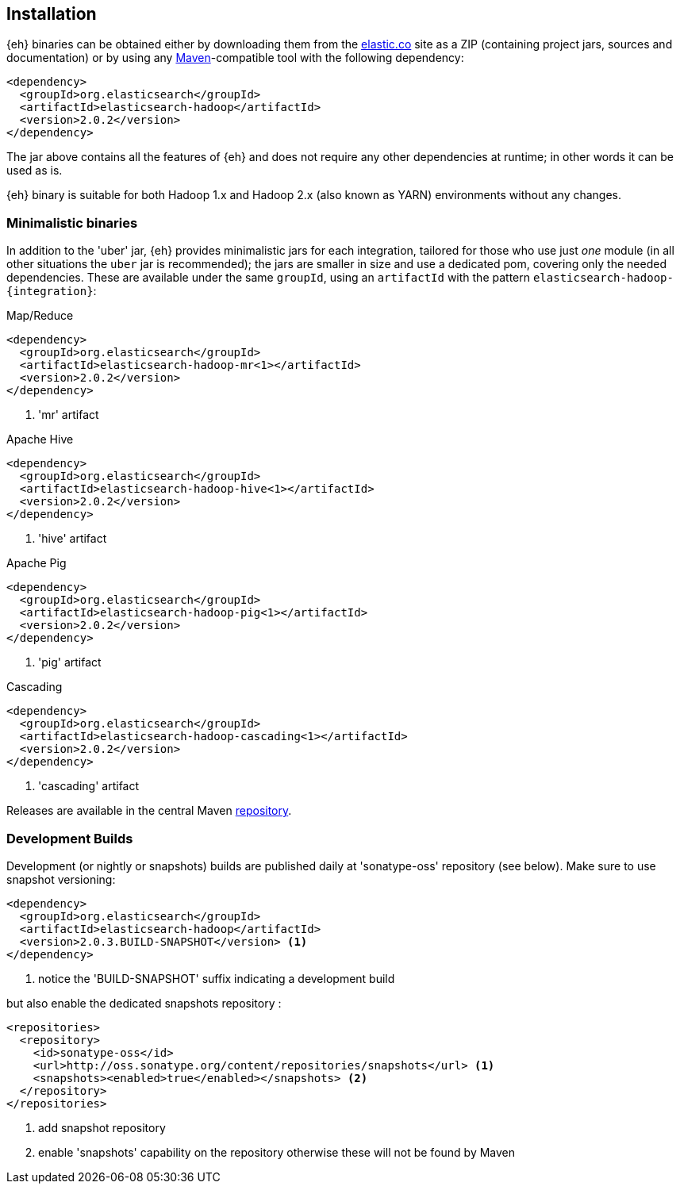[[install]]
== Installation

{eh} binaries can be obtained either by downloading them from the http://elastic.co[elastic.co] site as a ZIP (containing project jars, sources and documentation) or by using any http://maven.apache.org/[Maven]-compatible tool with the following dependency:

[source,xml]
----
<dependency>
  <groupId>org.elasticsearch</groupId>
  <artifactId>elasticsearch-hadoop</artifactId>
  <version>2.0.2</version>
</dependency>
----

The jar above contains all the features of {eh} and does not require any other dependencies at runtime; in other words it can be used as is.

[[yarn]]
{eh} binary is suitable for both Hadoop 1.x and Hadoop 2.x (also known as YARN) environments without any changes.

=== Minimalistic binaries

In addition to the 'uber' jar, {eh} provides minimalistic jars for each integration, tailored for those who use just _one_ module (in all other situations the `uber` jar is recommended); the jars are smaller in size and use a dedicated pom, covering only the needed dependencies.
These are available under the same `groupId`, using an `artifactId` with the pattern `elasticsearch-hadoop-{integration}`:

.Map/Reduce
[source,xml]
----
<dependency>
  <groupId>org.elasticsearch</groupId>
  <artifactId>elasticsearch-hadoop-mr<1></artifactId>
  <version>2.0.2</version>
</dependency>
----

<1> 'mr' artifact

.Apache Hive
[source,xml]
----
<dependency>
  <groupId>org.elasticsearch</groupId>
  <artifactId>elasticsearch-hadoop-hive<1></artifactId>
  <version>2.0.2</version>
</dependency>
----

<1> 'hive' artifact

.Apache Pig
[source,xml]
----
<dependency>
  <groupId>org.elasticsearch</groupId>
  <artifactId>elasticsearch-hadoop-pig<1></artifactId>
  <version>2.0.2</version>
</dependency>
----

<1> 'pig' artifact

.Cascading
[source,xml]
----
<dependency>
  <groupId>org.elasticsearch</groupId>
  <artifactId>elasticsearch-hadoop-cascading<1></artifactId>
  <version>2.0.2</version>
</dependency>
----

<1> 'cascading' artifact

Releases are available in the central Maven http://repo1.maven.org/maven[repository].

[[download-dev]]
=== Development Builds

Development (or nightly or snapshots) builds are published daily at 'sonatype-oss' repository (see below). Make sure to use snapshot versioning:

[source,xml]
----
<dependency>
  <groupId>org.elasticsearch</groupId>
  <artifactId>elasticsearch-hadoop</artifactId>
  <version>2.0.3.BUILD-SNAPSHOT</version> <1>
</dependency>
----

<1> notice the 'BUILD-SNAPSHOT' suffix indicating a development build

but also enable the dedicated snapshots repository :

[source,xml]
----
<repositories>
  <repository>
    <id>sonatype-oss</id>
    <url>http://oss.sonatype.org/content/repositories/snapshots</url> <1>
    <snapshots><enabled>true</enabled></snapshots> <2>
  </repository>
</repositories>
----

<1> add snapshot repository
<2> enable 'snapshots' capability on the repository otherwise these will not be found by Maven